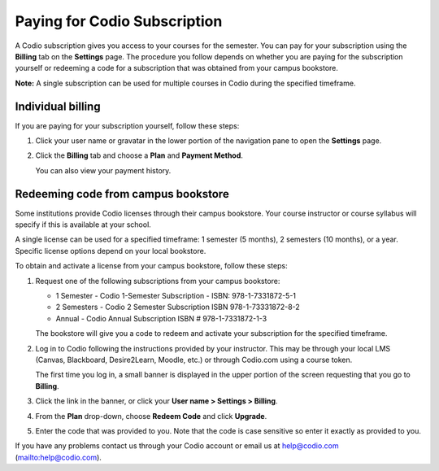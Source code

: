 .. _paying:

Paying for Codio Subscription
=============================

A Codio subscription gives you access to your courses for the semester. You can pay for your subscription using the **Billing** tab on the **Settings** page. The procedure you follow depends on whether you are paying for the subscription yourself or redeeming a code for a subscription that was obtained from your campus bookstore.

**Note:** A single subscription can be used for multiple courses in Codio during the specified timeframe.

Individual billing
--------------------
If you are paying for your subscription yourself, follow these steps:

1. Click your user name or gravatar in the lower portion of the navigation pane to open the **Settings** page.

   .. image:: /img/what_students_do/forgotpassword/profilepic.png
      :alt: User Profile
   
   
2. Click the **Billing** tab and choose a **Plan** and **Payment Method**. 

   .. image:: /img/account_billing.png
      :alt: Billing
  
   You can also view your payment history.


Redeeming code from campus bookstore
------------------------------------
Some institutions provide Codio licenses through their campus bookstore. Your course instructor or course syllabus will specify if this is available at your school.

A single license can be used for a specified timeframe: 1 semester (5 months), 2 semesters (10 months), or a year. Specific license options depend on your local bookstore.

To obtain and activate a license from your campus bookstore, follow these steps:

1. Request one of the following subscriptions from your campus bookstore:

   - 1 Semester  - Codio 1-Semester Subscription - ISBN: 978-1-7331872-5-1
   - 2 Semesters - Codio 2 Semester Subscription ISBN 978-1-73331872-8-2
   - Annual - Codio Annual Subscription ISBN # 978-1-7331872-1-3

   The bookstore will give you a code to redeem and activate your subscription for the specified timeframe.

2. Log in to Codio following the instructions provided by your instructor. This may be through your local LMS (Canvas, Blackboard, Desire2Learn, Moodle, etc.) or through Codio.com using a course token.

   The first time you log in, a small banner is displayed in the upper portion of the screen requesting that you go to **Billing**.
   
3. Click the link in the banner, or click your **User name > Settings > Billing**.

4. From the **Plan** drop-down, choose **Redeem Code** and click **Upgrade**.

5. Enter the code that was provided to you. Note that the code is case sensitive so enter it exactly as provided to you.

If you have any problems contact us through your Codio account or email us at help@codio.com (mailto:help@codio.com).
